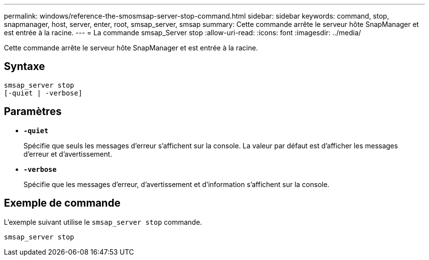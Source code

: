 ---
permalink: windows/reference-the-smosmsap-server-stop-command.html 
sidebar: sidebar 
keywords: command, stop, snapmanager, host, server, enter, root, smsap_server, smsap 
summary: Cette commande arrête le serveur hôte SnapManager et est entrée à la racine. 
---
= La commande smsap_Server stop
:allow-uri-read: 
:icons: font
:imagesdir: ../media/


[role="lead"]
Cette commande arrête le serveur hôte SnapManager et est entrée à la racine.



== Syntaxe

[listing]
----

smsap_server stop
[-quiet | -verbose]
----


== Paramètres

* *`-quiet`*
+
Spécifie que seuls les messages d'erreur s'affichent sur la console. La valeur par défaut est d'afficher les messages d'erreur et d'avertissement.

* *`-verbose`*
+
Spécifie que les messages d'erreur, d'avertissement et d'information s'affichent sur la console.





== Exemple de commande

L'exemple suivant utilise le `smsap_server stop` commande.

[listing]
----
smsap_server stop
----